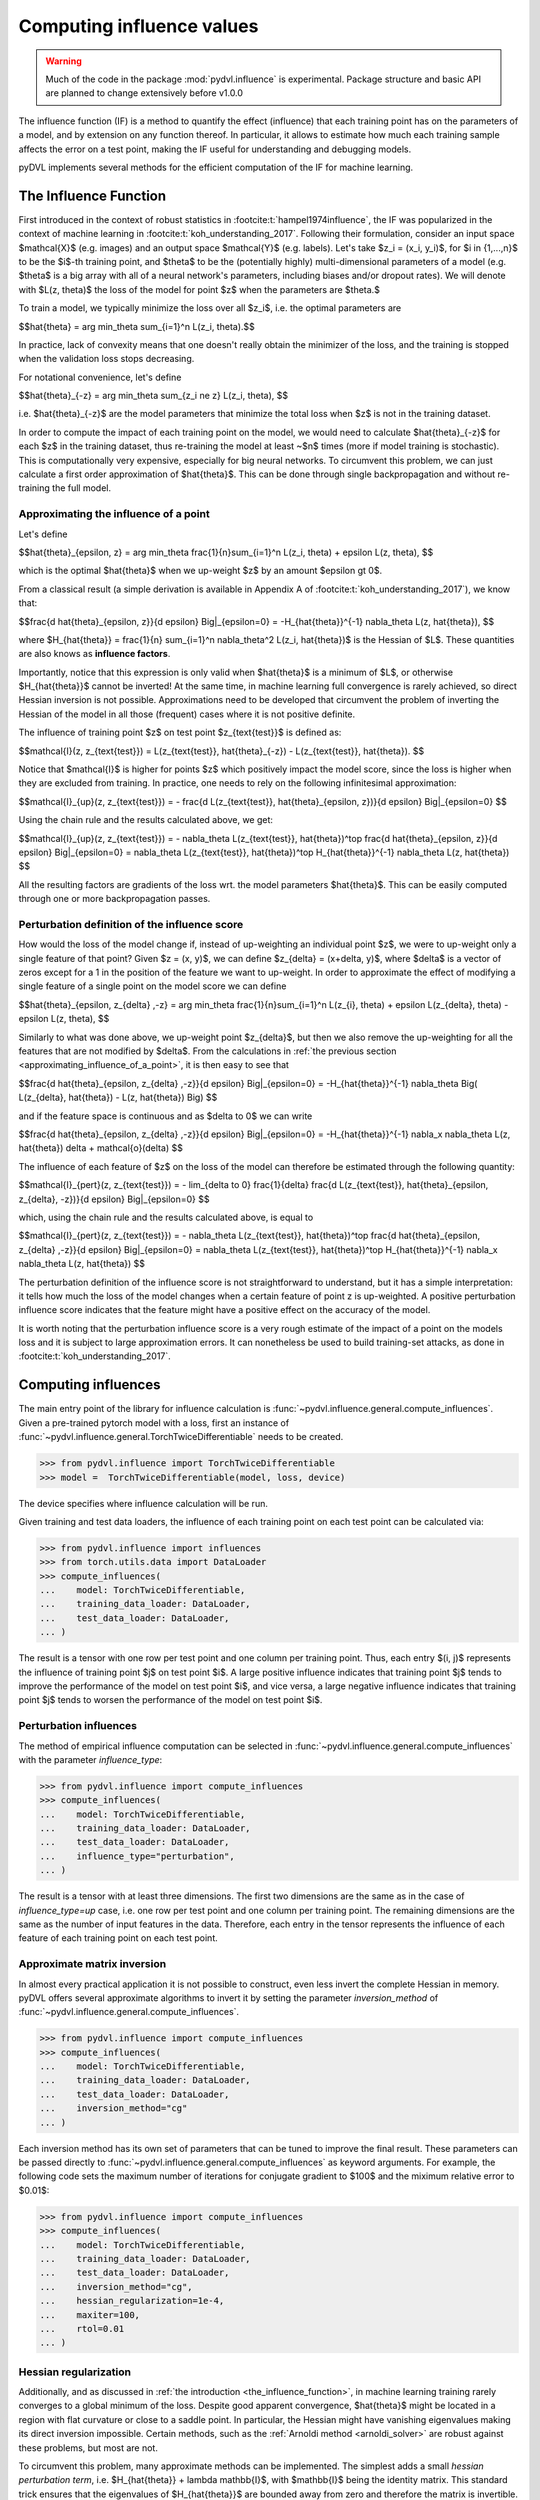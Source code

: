 .. _influence:

==========================
Computing influence values
==========================


.. warning::
   Much of the code in the package :mod:`pydvl.influence` is experimental.
   Package structure and basic API are planned to change extensively before
   v1.0.0

.. todo::

   This section needs rewriting:
    - Document each approximation method and explain how they differ
    - Add example for ``TwiceDifferentiable``

The influence function (IF) is a method to quantify the effect (influence) that
each training point has on the parameters of a model, and by extension on any
function thereof. In particular, it allows to estimate how much each training
sample affects the error on a test point, making the IF useful for understanding
and debugging models.

pyDVL implements several methods for the efficient computation of the IF for
machine learning.

.. _the_influence_function:

The Influence Function
-----------------------

First introduced in the context of robust statistics in
:footcite:t:`hampel1974influence`, the IF was popularized in the context of
machine learning in :footcite:t:`koh_understanding_2017`. Following their
formulation, consider an input space $\mathcal{X}$ (e.g. images) and an output
space $\mathcal{Y}$ (e.g. labels). Let's take $z_i = (x_i, y_i)$, for $i \in
\{1,...,n\}$ to be the $i$-th training point, and $\theta$ to be the
(potentially highly) multi-dimensional parameters of a model (e.g. $\theta$ is a
big array with all of a neural network's parameters, including biases and/or
dropout rates). We will denote with $L(z, \theta)$ the loss of the model for
point $z$ when the parameters are $\theta.$

To train a model, we typically minimize the loss over all $z_i$, i.e. the
optimal parameters are

$$\hat{\theta} = \arg \min_\theta \sum_{i=1}^n L(z_i, \theta).$$

In practice, lack of convexity means that one doesn't really obtain the
minimizer of the loss, and the training is stopped when the validation loss
stops decreasing.

For notational convenience, let's define

$$\hat{\theta}_{-z} = \arg \min_\theta \sum_{z_i \ne z} L(z_i, \theta), $$

i.e. $\hat{\theta}_{-z}$ are the model parameters that minimize the total loss
when $z$ is not in the training dataset.

In order to compute the impact of each training point on the model, we would
need to calculate $\hat{\theta}_{-z}$ for each $z$ in the training dataset, thus
re-training the model at least ~$n$ times (more if model training is
stochastic). This is computationally very expensive, especially for big neural
networks. To circumvent this problem, we can just calculate a first order
approximation of $\hat{\theta}$. This can be done through single backpropagation
and without re-training the full model.


.. _approximating_influence_of_a_point:

Approximating the influence of a point
^^^^^^^^^^^^^^^^^^^^^^^^^^^^^^^^^^^^^^

Let's define

$$\hat{\theta}_{\epsilon, z} = \arg \min_\theta \frac{1}{n}\sum_{i=1}^n L(z_i,
\theta) + \epsilon L(z, \theta), $$

which is the optimal $\hat{\theta}$ when we up-weight $z$ by an amount $\epsilon
\gt 0$.

From a classical result (a simple derivation is available in Appendix A of
:footcite:t:`koh_understanding_2017`), we know that:

$$\frac{d \ \hat{\theta}_{\epsilon, z}}{d \epsilon} \Big|_{\epsilon=0} =
-H_{\hat{\theta}}^{-1} \nabla_\theta L(z, \hat{\theta}), $$

where $H_{\hat{\theta}} = \frac{1}{n} \sum_{i=1}^n \nabla_\theta^2 L(z_i,
\hat{\theta})$ is the Hessian of $L$. These quantities are also knows as
**influence factors**.

Importantly, notice that this expression is only valid when $\hat{\theta}$ is a
minimum of $L$, or otherwise $H_{\hat{\theta}}$ cannot be inverted! At the same
time, in machine learning full convergence is rarely achieved, so direct Hessian
inversion is not possible. Approximations need to be developed that circumvent
the problem of inverting the Hessian of the model in all those (frequent) cases
where it is not positive definite.

The influence of training point $z$ on test point $z_{\text{test}}$ is defined
as:

$$\mathcal{I}(z, z_{\text{test}}) =  L(z_{\text{test}}, \hat{\theta}_{-z}) -
L(z_{\text{test}}, \hat{\theta}). $$

Notice that $\mathcal{I}$ is higher for points $z$ which positively impact the
model score, since the loss is higher when they are excluded from training. In
practice, one needs to rely on the following infinitesimal approximation:

$$\mathcal{I}_{up}(z, z_{\text{test}}) = - \frac{d L(z_{\text{test}},
\hat{\theta}_{\epsilon, z})}{d \epsilon} \Big|_{\epsilon=0} $$

Using the chain rule and the results calculated above, we get:

$$\mathcal{I}_{up}(z, z_{\text{test}}) = - \nabla_\theta L(z_{\text{test}},
\hat{\theta})^\top \ \frac{d \hat{\theta}_{\epsilon, z}}{d \epsilon}
\Big|_{\epsilon=0} = \nabla_\theta L(z_{\text{test}}, \hat{\theta})^\top \
H_{\hat{\theta}}^{-1} \ \nabla_\theta L(z, \hat{\theta}) $$

All the resulting factors are gradients of the loss wrt. the model parameters
$\hat{\theta}$. This can be easily computed through one or more backpropagation
passes.

.. _perturbation_definition_of_the_influence_score:

Perturbation definition of the influence score
^^^^^^^^^^^^^^^^^^^^^^^^^^^^^^^^^^^^^^^^^^^^^^
How would the loss of the model change if, instead of up-weighting an individual
point $z$, we were to up-weight only a single feature of that point? Given $z =
(x, y)$, we can define $z_{\delta} = (x+\delta, y)$, where $\delta$ is a vector
of zeros except for a 1 in the position of the feature we want to up-weight. In
order to approximate the effect of modifying a single feature of a single point
on the model score we can define

$$\hat{\theta}_{\epsilon, z_{\delta} ,-z} = \arg \min_\theta
\frac{1}{n}\sum_{i=1}^n L(z_{i}, \theta) + \epsilon L(z_{\delta}, \theta) -
\epsilon L(z, \theta), $$

Similarly to what was done above, we up-weight point $z_{\delta}$, but then we
also remove the up-weighting for all the features that are not modified by
$\delta$. From the calculations in :ref:`the previous section
<approximating_influence_of_a_point>`, it is then easy to see that

$$\frac{d \ \hat{\theta}_{\epsilon, z_{\delta} ,-z}}{d \epsilon}
\Big|_{\epsilon=0} = -H_{\hat{\theta}}^{-1} \nabla_\theta \Big( L(z_{\delta},
\hat{\theta}) - L(z, \hat{\theta}) \Big) $$

and if the feature space is continuous and as $\delta \to 0$ we can write

$$\frac{d \ \hat{\theta}_{\epsilon, z_{\delta} ,-z}}{d \epsilon}
\Big|_{\epsilon=0} = -H_{\hat{\theta}}^{-1} \ \nabla_x \nabla_\theta L(z,
\hat{\theta}) \delta + \mathcal{o}(\delta) $$

The influence of each feature of $z$ on the loss of the model can therefore be
estimated through the following quantity:

$$\mathcal{I}_{pert}(z, z_{\text{test}}) = - \lim_{\delta \to 0} \
\frac{1}{\delta} \frac{d L(z_{\text{test}}, \hat{\theta}_{\epsilon, \
z_{\delta}, \ -z})}{d \epsilon} \Big|_{\epsilon=0} $$

which, using the chain rule and the results calculated above, is equal to

$$\mathcal{I}_{pert}(z, z_{\text{test}}) = - \nabla_\theta L(z_{\text{test}},
\hat{\theta})^\top \ \frac{d \hat{\theta}_{\epsilon, z_{\delta} ,-z}}{d
\epsilon} \Big|_{\epsilon=0} = \nabla_\theta L(z_{\text{test}},
\hat{\theta})^\top \ H_{\hat{\theta}}^{-1} \ \nabla_x \nabla_\theta L(z,
\hat{\theta}) $$

The perturbation definition of the influence score is not straightforward to
understand, but it has a simple interpretation: it tells how much the loss of
the model changes when a certain feature of point z is up-weighted. A positive
perturbation influence score indicates that the feature might have a positive
effect on the accuracy of the model.

It is worth noting that the perturbation influence score is a very rough
estimate of the impact of a point on the models loss and it is subject to large
approximation errors. It can nonetheless be used to build training-set attacks,
as done in :footcite:t:`koh_understanding_2017`.


Computing influences
--------------------

The main entry point of the library for influence calculation is
:func:`~pydvl.influence.general.compute_influences`. Given a pre-trained pytorch
model with a loss, first an instance of
:func:`~pydvl.influence.general.TorchTwiceDifferentiable` needs to be created.

.. code-block:: python

   >>> from pydvl.influence import TorchTwiceDifferentiable
   >>> model =  TorchTwiceDifferentiable(model, loss, device)

The device specifies where influence calculation will be run. 

Given training and test data loaders, the influence of each training point on
each test point can be calculated via:

.. code-block:: python

   >>> from pydvl.influence import influences
   >>> from torch.utils.data import DataLoader
   >>> compute_influences(
   ...    model: TorchTwiceDifferentiable,
   ...    training_data_loader: DataLoader,
   ...    test_data_loader: DataLoader,
   ... )

The result is a tensor with one row per test point and one column per training
point. Thus, each entry $(i, j)$ represents the influence of training point $j$
on test point $i$. A large positive influence indicates that training point $j$
tends to improve the performance of the model on test point $i$, and vice versa,
a large negative influence indicates that training point $j$ tends to worsen the
performance of the model on test point $i$.

Perturbation influences
^^^^^^^^^^^^^^^^^^^^^^^

The method of empirical influence computation can be selected in
:func:`~pydvl.influence.general.compute_influences` with the parameter
`influence_type`:

.. code-block:: python

   >>> from pydvl.influence import compute_influences
   >>> compute_influences(
   ...    model: TorchTwiceDifferentiable,
   ...    training_data_loader: DataLoader,
   ...    test_data_loader: DataLoader,
   ...    influence_type="perturbation",
   ... )

The result is a tensor with at least three dimensions. The first two dimensions
are the same as in the case of `influence_type=up` case, i.e. one row per test
point and one column per training point. The remaining dimensions are the same
as the number of input features in the data. Therefore, each entry in the tensor
represents the influence of each feature of each training point on each test
point.

Approximate matrix inversion
^^^^^^^^^^^^^^^^^^^^^^^^^^^^

In almost every practical application it is not possible to construct, even less
invert the complete Hessian in memory. pyDVL offers several approximate
algorithms to invert it by setting the parameter `inversion_method` of
:func:`~pydvl.influence.general.compute_influences`.

.. code-block:: python

   >>> from pydvl.influence import compute_influences
   >>> compute_influences(
   ...    model: TorchTwiceDifferentiable,
   ...    training_data_loader: DataLoader,
   ...    test_data_loader: DataLoader,
   ...    inversion_method="cg"
   ... )

Each inversion method has its own set of parameters that can be tuned to improve
the final result. These parameters can be passed directly to
:func:`~pydvl.influence.general.compute_influences` as keyword arguments. For
example, the following code sets the maximum number of iterations for conjugate
gradient to $100$ and the miximum relative error to $0.01$:

.. code-block:: python

   >>> from pydvl.influence import compute_influences
   >>> compute_influences(
   ...    model: TorchTwiceDifferentiable,
   ...    training_data_loader: DataLoader,
   ...    test_data_loader: DataLoader,
   ...    inversion_method="cg",
   ...    hessian_regularization=1e-4,
   ...    maxiter=100,
   ...    rtol=0.01
   ... )

Hessian regularization
^^^^^^^^^^^^^^^^^^^^^^
Additionally, and as discussed in :ref:`the introduction
<the_influence_function>`, in machine learning training rarely converges to a
global minimum of the loss. Despite good apparent convergence, $\hat{\theta}$
might be located in a region with flat curvature or close to a saddle point. In
particular, the Hessian might have vanishing eigenvalues making its direct
inversion impossible. Certain methods, such as the :ref:`Arnoldi method
<arnoldi_solver>` are robust against these problems, but most are not.

To circumvent this problem, many approximate methods can be implemented. The simplest
adds a small *hessian perturbation term*, i.e. $H_{\hat{\theta}} + \lambda
\mathbb{I}$, with $\mathbb{I}$ being the identity matrix. This standard trick
ensures that the eigenvalues of $H_{\hat{\theta}}$ are bounded away from zero
and therefore the matrix is invertible. In order for this regularization not to
corrupt the outcome too much, the parameter $\lambda$ should be as small as
possible while still allowing a reliable inversion of $H_{\hat{\theta}} +
\lambda \mathbb{I}$.

.. code-block:: python

   >>> from pydvl.influence import compute_influences
   >>> compute_influences(
   ...    model: TorchTwiceDifferentiable,
   ...    training_data_loader: DataLoader,
   ...    test_data_loader: DataLoader,
   ...    inversion_method="cg",
   ...    hessian_regularization=1e-4
   ... )

Influence factors
^^^^^^^^^^^^^^^^^
The :func:`~pydvl.influence.general.compute_influences` method offers a fast way
to obtain the influence scores given a model and a dataset. Nevertheless, it is
often more convenient to inspect and save some of the intermediate results of
influence calculation for later use.

The influence factors(refer to :ref:`the previous paragraph
<approximating_influence_of_a_point>` for a definition) are typically the most
computationally demanding part of influence calculation. They can be obtained
via the :func:`~pydvl.influence.general.compute_influence_factors` method,
saved, and later used for influence calculation on different subsets of the
training dataset.

.. code-block:: python

   >>> from pydvl.influence import compute_influence_factors
   >>> influence_factors = compute_influence_factors(
   ...    model: TorchTwiceDifferentiable,
   ...    training_data_loader: DataLoader,
   ...    test_data_loader: DataLoader,
   ...    inversion_method="cg"
   ... )

The result is an object of type :class:`~pydvl.influence.framework.iHVPResult`,
which holds the calculated influence factors (`influence_factors.x`) and a
dictionary with the info on the inversion process (`influence_factors.info`).

.. _methods_for_inverse_hessian_vector_product_calculation:

Methods for inverse HVP calculation
-----------------------------------

In order to calculate influence values, pydvl implements several methods for the
calculation of the inverse Hessian vector product (iHVP). More precisely, given
a model, training data and a tensor $b$, the function
:func:`~pydvl.influence.inversion.solve_hvp` will find $x$ such that $H x = b$,
with $H$ is the hessian of model.

Many different inversion methods can be selected selected via the parameter 
`inversion_method` of :func:`~pydvl.influence.general.compute_influences`.
The following paragraphs will offer more detailed exaple of each method.


.. _direct_inversion:

Direct inversion 
^^^^^^^^^^^^^^^^ 

With `inversion_method = "direct"` pyDVL will calculate the inverse Hessian
using the direct matrix inversion. This means that the Hessian will first be
explicitly created and then inverted. This method is the most accurate, but also
the most computationally demanding. It is therefore not recommended for large
datasets or models with many parameters.

.. code-block:: python

   >>> from pydvl.influence.inversion import solve_hvp
   >>> solve_hvp(
   ...    inversion_method="direct",
   ...    model: TorchTwiceDifferentiable,
   ...    training_data_loader: DataLoader,
   ...    b: torch.Tensor,
   ... )

The result, an object of type :class:`~pydvl.influence.framework.iHVPResult`,
which holds two objects: `influence_factors.x` and `influence_factors.info`. The
first one is the inverse Hessian vector product, while the second one is a
dictionary with the info on the inversion process. For this method, the info
consists of the Hessian matrix itself.

.. _conjugate_gradient:

Conjugate Gradient
^^^^^^^^^^^^^^^^^^ 

A classical method for solving linear systems of equations is the conjugate
gradient method. It is an iterative method that does not require the explicit
inversion of the Hessian matrix. Instead, it only requires the calculation of
the Hessian vector product. This makes it a good choice for large datasets or
models with many parameters. It is Nevertheless much slower than the direct
inversion method and not as accurate. More info on the theory of conjugate
gradient can be found
`here <https://en.wikipedia.org/wiki/Conjugate_gradient_method>`_

In pyDVL, you can select conjugate gradient with `inversion_method = "cg"`, like
this:

.. code-block:: python

   >>> from pydvl.influence.inversion import solve_hvp
   >>> solve_hvp(
   ...    inversion_method="cg",
   ...    mode: TorchTwiceDifferentiable,
   ...    training_data_loader: DataLoader,
   ...    b: torch.Tensor,
   ...    x0: Optional[torch.Tensor] = None,
   ...    rtol: float = 1e-7,
   ...    atol: float = 1e-7,
   ...    maxiter: Optional[int] = None,
   ... )

The addinal optional parameters `x0`, `rtol`, `atol`, and `maxiter` are passed
to the :func:`~pydvl.influence.frameworks.torch_differentiable.solve_batch_cg`
function, and are respecively the initial guess for the solution, the relative
tolerance, the absolute tolerance, and the maximum number of iterations.

The resulting :class:`~pydvl.influence.framework.iHVPResult`
holds the solution of the iHVP, `influence_factors.x`, and some info on the
inversion process `influence_factors.info`. More specifically, for each batch
the infos will report the number of iterations, a boolean indicating if the
inversion converged, and the residual of the inversion.

.. _lissa_solver:

Linear time Stochastic Second-Order Approximation (LiSSA)
^^^^^^^^^^^^^^^^^^^^^^^^^^^^^^^^^^^^^^^^^^^^^^^^^^^^^^^^^
The LiSSA method is a stochastic approximation of the inverse Hessian vector
product. Compared to :ref:`conjugate gradient
<conjugate_gradient>` it is faster but less accurate and typically suffers from 
instability.

In order to find the solution of the HVP, LiSSA iteratively approximates the
inverse of the Hessian matrix with the following update:

$$H^{-1}_{j+1} b = b + (I - d) \ H - \frac{H^{-1}_j b}{s},$$

where $d$ and $s$ are a dampening and a scaling factor, which are essential
for the convergence of the method and they need to be chosen carefully, and I 
is the identity matrix. More info on the theory of LiSSA can be found in the 
original paper :footcite:t:`agarwal_2017_second`.

In pyDVL, you can select LiSSA with `inversion_method = "lissa"`, like this:

.. code-block:: python

   >>> from pydvl.influence.inversion import solve_hvp
   >>> solve_hvp(
   ...    inversion_method="lissa",
   ...    model: TorchTwiceDifferentiable,
   ...    training_data_loader: DataLoader,
   ...    b: torch.Tensor,
   ...    maxiter: int = 1000,
   ...    dampen: float = 0.0,
   ...    scale: float = 10.0,
   ...    h0: Optional[torch.Tensor] = None,
   ...    rtol: float = 1e-4,
   ... )

with the additional optional parameters `maxiter`, `dampen`, `scale`, `h0`, and
`rtol`, which are passed to the
:func:`~pydvl.influence.frameworks.torch_differentiable.solve_lissa` function,
being the maximum number of iterations, the dampening factor, the scaling
factor, the initial guess for the solution and the relative tolerance,
respectively.

The resulting :class:`~pydvl.influence.framework.iHVPResult` holds the solution
of the iHVP, `influence_factors.x`, and, within `influence_factors.info`, the
maximum percentage error and the mean percentage error of the approximation.


.. _arnoldi_solver:

Arnoldi solver
^^^^^^^^^^^^^^
The Arnoldi method is a Krylov subspace method for approximating the action of a
matrix on a vector. It is a generalization of the power method for finding
eigenvectors of a matrix. 

.. footbibliography::
